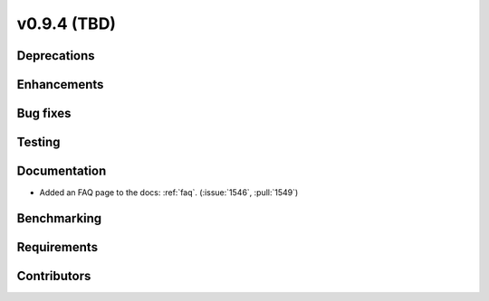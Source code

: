 .. _whatsnew_0940:

v0.9.4 (TBD)
------------------------

Deprecations
~~~~~~~~~~~~


Enhancements
~~~~~~~~~~~~


Bug fixes
~~~~~~~~~


Testing
~~~~~~~


Documentation
~~~~~~~~~~~~~
* Added an FAQ page to the docs: :ref:`faq`. (:issue:`1546`, :pull:`1549`)


Benchmarking
~~~~~~~~~~~~~


Requirements
~~~~~~~~~~~~


Contributors
~~~~~~~~~~~~
